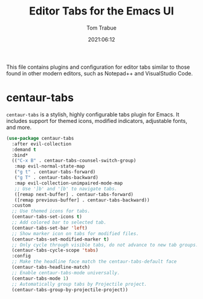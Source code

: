 #+title:   Editor Tabs for the Emacs UI
#+author:   Tom Trabue
#+email:    tom.trabue@gmail.com
#+date:     2021:06:12
#+property: header-args:emacs-lisp :lexical t
#+tags:
#+STARTUP: fold

This file contains plugins and configuration for editor tabs similar to those
found in other modern editors, such as Notepad++ and VisualStudio Code.

* centaur-tabs
  =centaur-tabs= is a stylish, highly configurable tabs plugin for Emacs. It
  includes support for themed icons, modified indicators, adjustable fonts, and
  more.

  #+begin_src emacs-lisp
    (use-package centaur-tabs
      :after evil-collection
      :demand t
      :bind*
      (("C-x B" . centaur-tabs-counsel-switch-group)
       :map evil-normal-state-map
       ("g t" . centaur-tabs-forward)
       ("g T" . centaur-tabs-backward)
       :map evil-collection-unimpaired-mode-map
       ;; Use ']b' and '[b' to navigate tabs.
       ([remap next-buffer] . centaur-tabs-forward)
       ([remap previous-buffer] . centaur-tabs-backward))
      :custom
      ;; Use themed icons for tabs.
      (centaur-tabs-set-icons t)
      ;; Add colored bar to selected tab.
      (centaur-tabs-set-bar 'left)
      ;; Show marker icon on tabs for modified files.
      (centaur-tabs-set-modified-marker t)
      ;; Only cycle through visible tabs, do not advance to new tab groups.
      (centaur-tabs-cycle-scope 'tabs)
      :config
      ;; Make the headline face match the centaur-tabs-default face
      (centaur-tabs-headline-match)
      ;; Enable centaur-tabs-mode universally.
      (centaur-tabs-mode 1)
      ;; Automatically group tabs by Projectile project.
      (centaur-tabs-group-by-projectile-project))
  #+end_src
